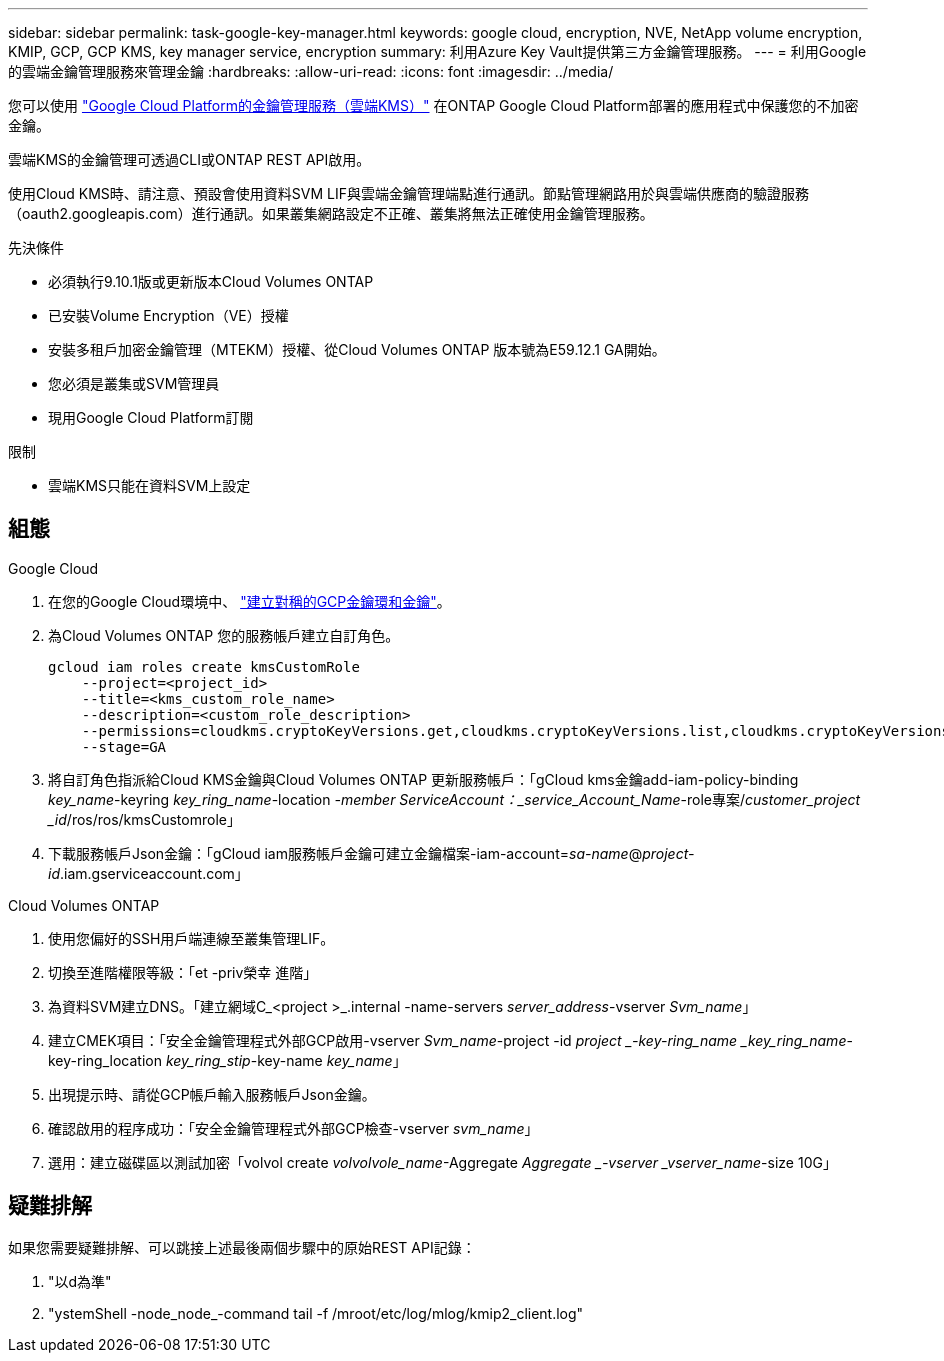 ---
sidebar: sidebar 
permalink: task-google-key-manager.html 
keywords: google cloud, encryption, NVE, NetApp volume encryption, KMIP, GCP, GCP KMS, key manager service, encryption 
summary: 利用Azure Key Vault提供第三方金鑰管理服務。 
---
= 利用Google的雲端金鑰管理服務來管理金鑰
:hardbreaks:
:allow-uri-read: 
:icons: font
:imagesdir: ../media/


您可以使用 link:https://cloud.google.com/kms/docs["Google Cloud Platform的金鑰管理服務（雲端KMS）"^] 在ONTAP Google Cloud Platform部署的應用程式中保護您的不加密金鑰。

雲端KMS的金鑰管理可透過CLI或ONTAP REST API啟用。

使用Cloud KMS時、請注意、預設會使用資料SVM LIF與雲端金鑰管理端點進行通訊。節點管理網路用於與雲端供應商的驗證服務（oauth2.googleapis.com）進行通訊。如果叢集網路設定不正確、叢集將無法正確使用金鑰管理服務。

.先決條件
* 必須執行9.10.1版或更新版本Cloud Volumes ONTAP
* 已安裝Volume Encryption（VE）授權
* 安裝多租戶加密金鑰管理（MTEKM）授權、從Cloud Volumes ONTAP 版本號為E59.12.1 GA開始。
* 您必須是叢集或SVM管理員
* 現用Google Cloud Platform訂閱


.限制
* 雲端KMS只能在資料SVM上設定




== 組態

.Google Cloud
. 在您的Google Cloud環境中、 link:https://cloud.google.com/kms/docs/creating-keys["建立對稱的GCP金鑰環和金鑰"^]。
. 為Cloud Volumes ONTAP 您的服務帳戶建立自訂角色。
+
[listing]
----
gcloud iam roles create kmsCustomRole
    --project=<project_id>
    --title=<kms_custom_role_name>
    --description=<custom_role_description>
    --permissions=cloudkms.cryptoKeyVersions.get,cloudkms.cryptoKeyVersions.list,cloudkms.cryptoKeyVersions.useToDecrypt,cloudkms.cryptoKeyVersions.useToEncrypt,cloudkms.cryptoKeys.get,cloudkms.keyRings.get,cloudkms.locations.get,cloudkms.locations.list,resourcemanager.projects.get
    --stage=GA
----
. 將自訂角色指派給Cloud KMS金鑰與Cloud Volumes ONTAP 更新服務帳戶：「gCloud kms金鑰add-iam-policy-binding _key_name_-keyring _key_ring_name_-location _-member ServiceAccount：_service_Account_Name_-role專案/_customer_project _id_/ros/ros/kmsCustomrole」
. 下載服務帳戶Json金鑰：「gCloud iam服務帳戶金鑰可建立金鑰檔案-iam-account=_sa-name_@_project-id_.iam.gserviceaccount.com」


.Cloud Volumes ONTAP
. 使用您偏好的SSH用戶端連線至叢集管理LIF。
. 切換至進階權限等級：「et -priv榮幸 進階」
. 為資料SVM建立DNS。「建立網域C_<project >_.internal -name-servers _server_address_-vserver _Svm_name_」
. 建立CMEK項目：「安全金鑰管理程式外部GCP啟用-vserver _Svm_name_-project -id _project _-key-ring_name _key_ring_name_-key-ring_location _key_ring_stip_-key-name _key_name_」
. 出現提示時、請從GCP帳戶輸入服務帳戶Json金鑰。
. 確認啟用的程序成功：「安全金鑰管理程式外部GCP檢查-vserver _svm_name_」
. 選用：建立磁碟區以測試加密「volvol create _volvolvole_name_-Aggregate _Aggregate _-vserver _vserver_name_-size 10G」




== 疑難排解

如果您需要疑難排解、可以跳接上述最後兩個步驟中的原始REST API記錄：

. "以d為準"
. "ystemShell -node_node_-command tail -f /mroot/etc/log/mlog/kmip2_client.log"

